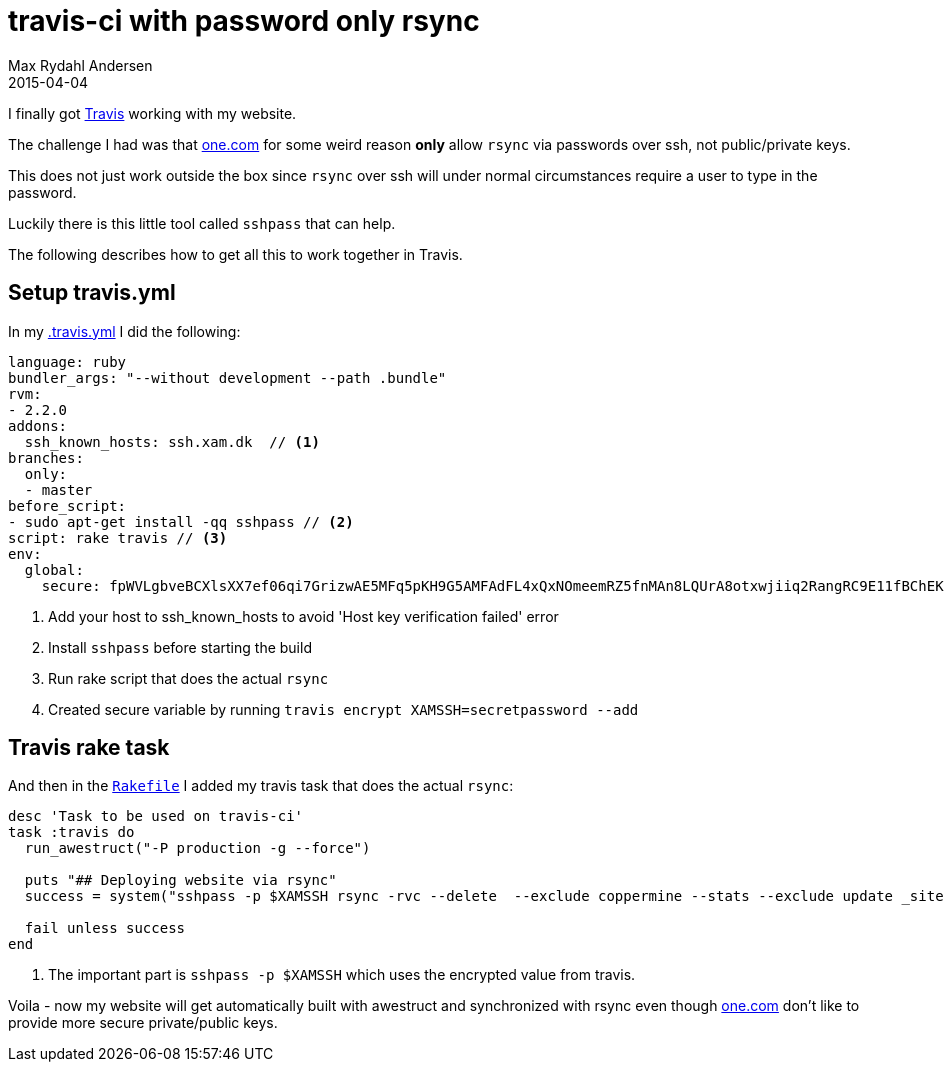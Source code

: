 = travis-ci with password only rsync
Max Rydahl Andersen
2015-04-04
:jbake-tags: website

I finally got http://travis-ci.org[Travis] working with my website.

The challenge I had was that http://one.com[one.com] for some weird reason
*only* allow `rsync` via passwords over ssh, not public/private keys.

This does not just work outside the box since `rsync` over ssh will under normal
circumstances require a user to type in the password.

Luckily there is this little tool called `sshpass` that can help.

The following describes how to get all this to work together in Travis.

== Setup travis.yml

In my https://github.com/maxandersen/xam.dk/blob/master/.travis.yml[.travis.yml]
I did the following:

[source,ruby]
----
language: ruby
bundler_args: "--without development --path .bundle"
rvm:
- 2.2.0
addons:
  ssh_known_hosts: ssh.xam.dk  // <1>
branches:
  only:
  - master
before_script:
- sudo apt-get install -qq sshpass // <2>
script: rake travis // <3>
env:
  global:
    secure: fpWVLgbveBCXlsXX7ef06qi7GrizwAE5MFq5pKH9G5AMFAdFL4xQxNOmeemRZ5fnMAn8LQUrA8otxwjiiq2RangRC9E11fBChEKC5V+FewBzsHONqkSTzKd6oAbmLynUizpXDofhVxIfRhtP03lfEDufzly4WaVDyoLJicvy9aM= // <4>
----
<1> Add your host to ssh_known_hosts to avoid 'Host key verification failed' error
<2> Install `sshpass` before starting the build
<3> Run rake script that does the actual `rsync`
<4> Created secure variable by running `travis encrypt XAMSSH=secretpassword --add`

== Travis rake task

And then in the https://github.com/maxandersen/xam.dk/blob/master/Rakefile[`Rakefile`] I added my travis task
that does the actual `rsync`:

[source,ruby]
----
desc 'Task to be used on travis-ci'
task :travis do
  run_awestruct("-P production -g --force")

  puts "## Deploying website via rsync"
  success = system("sshpass -p $XAMSSH rsync -rvc --delete  --exclude coppermine --stats --exclude update _site/ xam.dk@ssh.xam.dk:/www") // <1>

  fail unless success
end
----
<1> The important part is `sshpass -p $XAMSSH` which uses the encrypted value from travis.

Voila - now my website will get automatically built with awestruct and
synchronized with rsync even though http://one.com[one.com] don't like
to provide more secure private/public keys.





